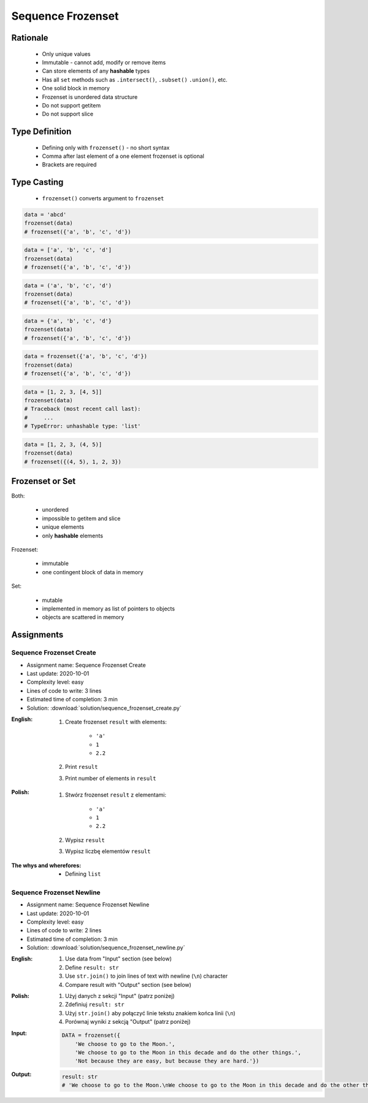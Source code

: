 .. _Sequence Frozenset:

******************
Sequence Frozenset
******************


Rationale
=========
.. highlights::
    * Only unique values
    * Immutable - cannot add, modify or remove items
    * Can store elements of any **hashable** types
    * Has all ``set`` methods such as ``.intersect()``, ``.subset()`` ``.union()``, etc.
    * One solid block in memory
    * Frozenset is unordered data structure
    * Do not support getitem
    * Do not support slice


Type Definition
===============
.. highlights::
    * Defining only with ``frozenset()`` - no short syntax
    * Comma after last element of a one element frozenset is optional
    * Brackets are required

.. code-block:: python
    :caption: ``set`` type definition

    data = frozenset()

    data = frozenset({1})
    data = frozenset({1, 2, 3})
    data = frozenset({1.1, 2.2, 3.3})
    data = frozenset({True, False})
    data = frozenset({'a', 'b', 'c'})
    data = frozenset({'a', 1, 2.2, True, None})


Type Casting
============
.. highlights::
    * ``frozenset()`` converts argument to ``frozenset``

.. code-block:: python

    data = 'abcd'
    frozenset(data)
    # frozenset({'a', 'b', 'c', 'd'})

.. code-block:: python

    data = ['a', 'b', 'c', 'd']
    frozenset(data)
    # frozenset({'a', 'b', 'c', 'd'})

.. code-block:: python

    data = ('a', 'b', 'c', 'd')
    frozenset(data)
    # frozenset({'a', 'b', 'c', 'd'})

.. code-block:: python

    data = {'a', 'b', 'c', 'd'}
    frozenset(data)
    # frozenset({'a', 'b', 'c', 'd'})

.. code-block:: python

    data = frozenset({'a', 'b', 'c', 'd'})
    frozenset(data)
    # frozenset({'a', 'b', 'c', 'd'})

.. code-block:: python

    data = [1, 2, 3, [4, 5]]
    frozenset(data)
    # Traceback (most recent call last):
    #     ...
    # TypeError: unhashable type: 'list'

.. code-block:: python

    data = [1, 2, 3, (4, 5)]
    frozenset(data)
    # frozenset({(4, 5), 1, 2, 3})


Frozenset or Set
================
Both:

    * unordered
    * impossible to getitem and slice
    * unique elements
    * only **hashable** elements

Frozenset:

    * immutable
    * one contingent block of data in memory

Set:

    * mutable
    * implemented in memory as list of pointers to objects
    * objects are scattered in memory


Assignments
===========

Sequence Frozenset Create
-------------------------
* Assignment name: Sequence Frozenset Create
* Last update: 2020-10-01
* Complexity level: easy
* Lines of code to write: 3 lines
* Estimated time of completion: 3 min
* Solution: :download:`solution/sequence_frozenset_create.py`

:English:
    #. Create frozenset ``result`` with elements:

        * ``'a'``
        * ``1``
        * ``2.2``

    #. Print ``result``
    #. Print number of elements in ``result``

:Polish:
    #. Stwórz frozenset ``result`` z elementami:

        * ``'a'``
        * ``1``
        * ``2.2``

    #. Wypisz ``result``
    #. Wypisz liczbę elementów ``result``

:The whys and wherefores:
    * Defining ``list``

Sequence Frozenset Newline
--------------------------
* Assignment name: Sequence Frozenset Newline
* Last update: 2020-10-01
* Complexity level: easy
* Lines of code to write: 2 lines
* Estimated time of completion: 3 min
* Solution: :download:`solution/sequence_frozenset_newline.py`

:English:
    #. Use data from "Input" section (see below)
    #. Define ``result: str``
    #. Use ``str.join()`` to join lines of text with newline (``\n``) character
    #. Compare result with "Output" section (see below)

:Polish:
    #. Użyj danych z sekcji "Input" (patrz poniżej)
    #. Zdefiniuj ``result: str``
    #. Użyj ``str.join()`` aby połączyć linie tekstu znakiem końca linii (``\n``)
    #. Porównaj wyniki z sekcją "Output" (patrz poniżej)

:Input:
    .. code-block:: python

        DATA = frozenset({
            'We choose to go to the Moon.',
            'We choose to go to the Moon in this decade and do the other things.',
            'Not because they are easy, but because they are hard.'})

:Output:
    .. code-block:: python

        result: str
        # 'We choose to go to the Moon.\nWe choose to go to the Moon in this decade and do the other things.\nNot because they are easy, but because they are hard.'
